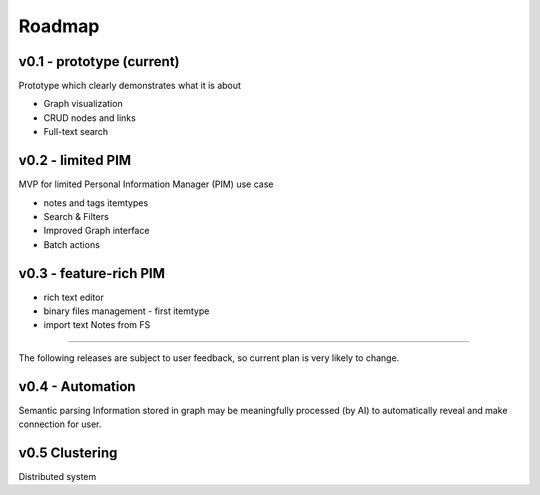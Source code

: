 Roadmap
=======

v0.1 - prototype (current)
--------------------------------------------------------------------
Prototype which clearly demonstrates what it is about

-  Graph visualization
-  CRUD nodes and links
-  Full-text search

v0.2 - limited PIM
------------------------------------------------------------------
MVP for limited Personal Information Manager (PIM) use case

-  notes and tags itemtypes
-  Search & Filters
-  Improved Graph interface
-  Batch actions

v0.3 - feature-rich PIM
----------------------------

-  rich text editor
-  binary files management - first itemtype
-  import text Notes from FS

--------------

The following releases are subject to user feedback, so current plan is
very likely to change.

v0.4 - Automation
------------------------------------
Semantic parsing
Information stored in graph may be meaningfully processed (by AI) to automatically reveal and make connection for user.

v0.5 Clustering
------------------------------------
Distributed system
